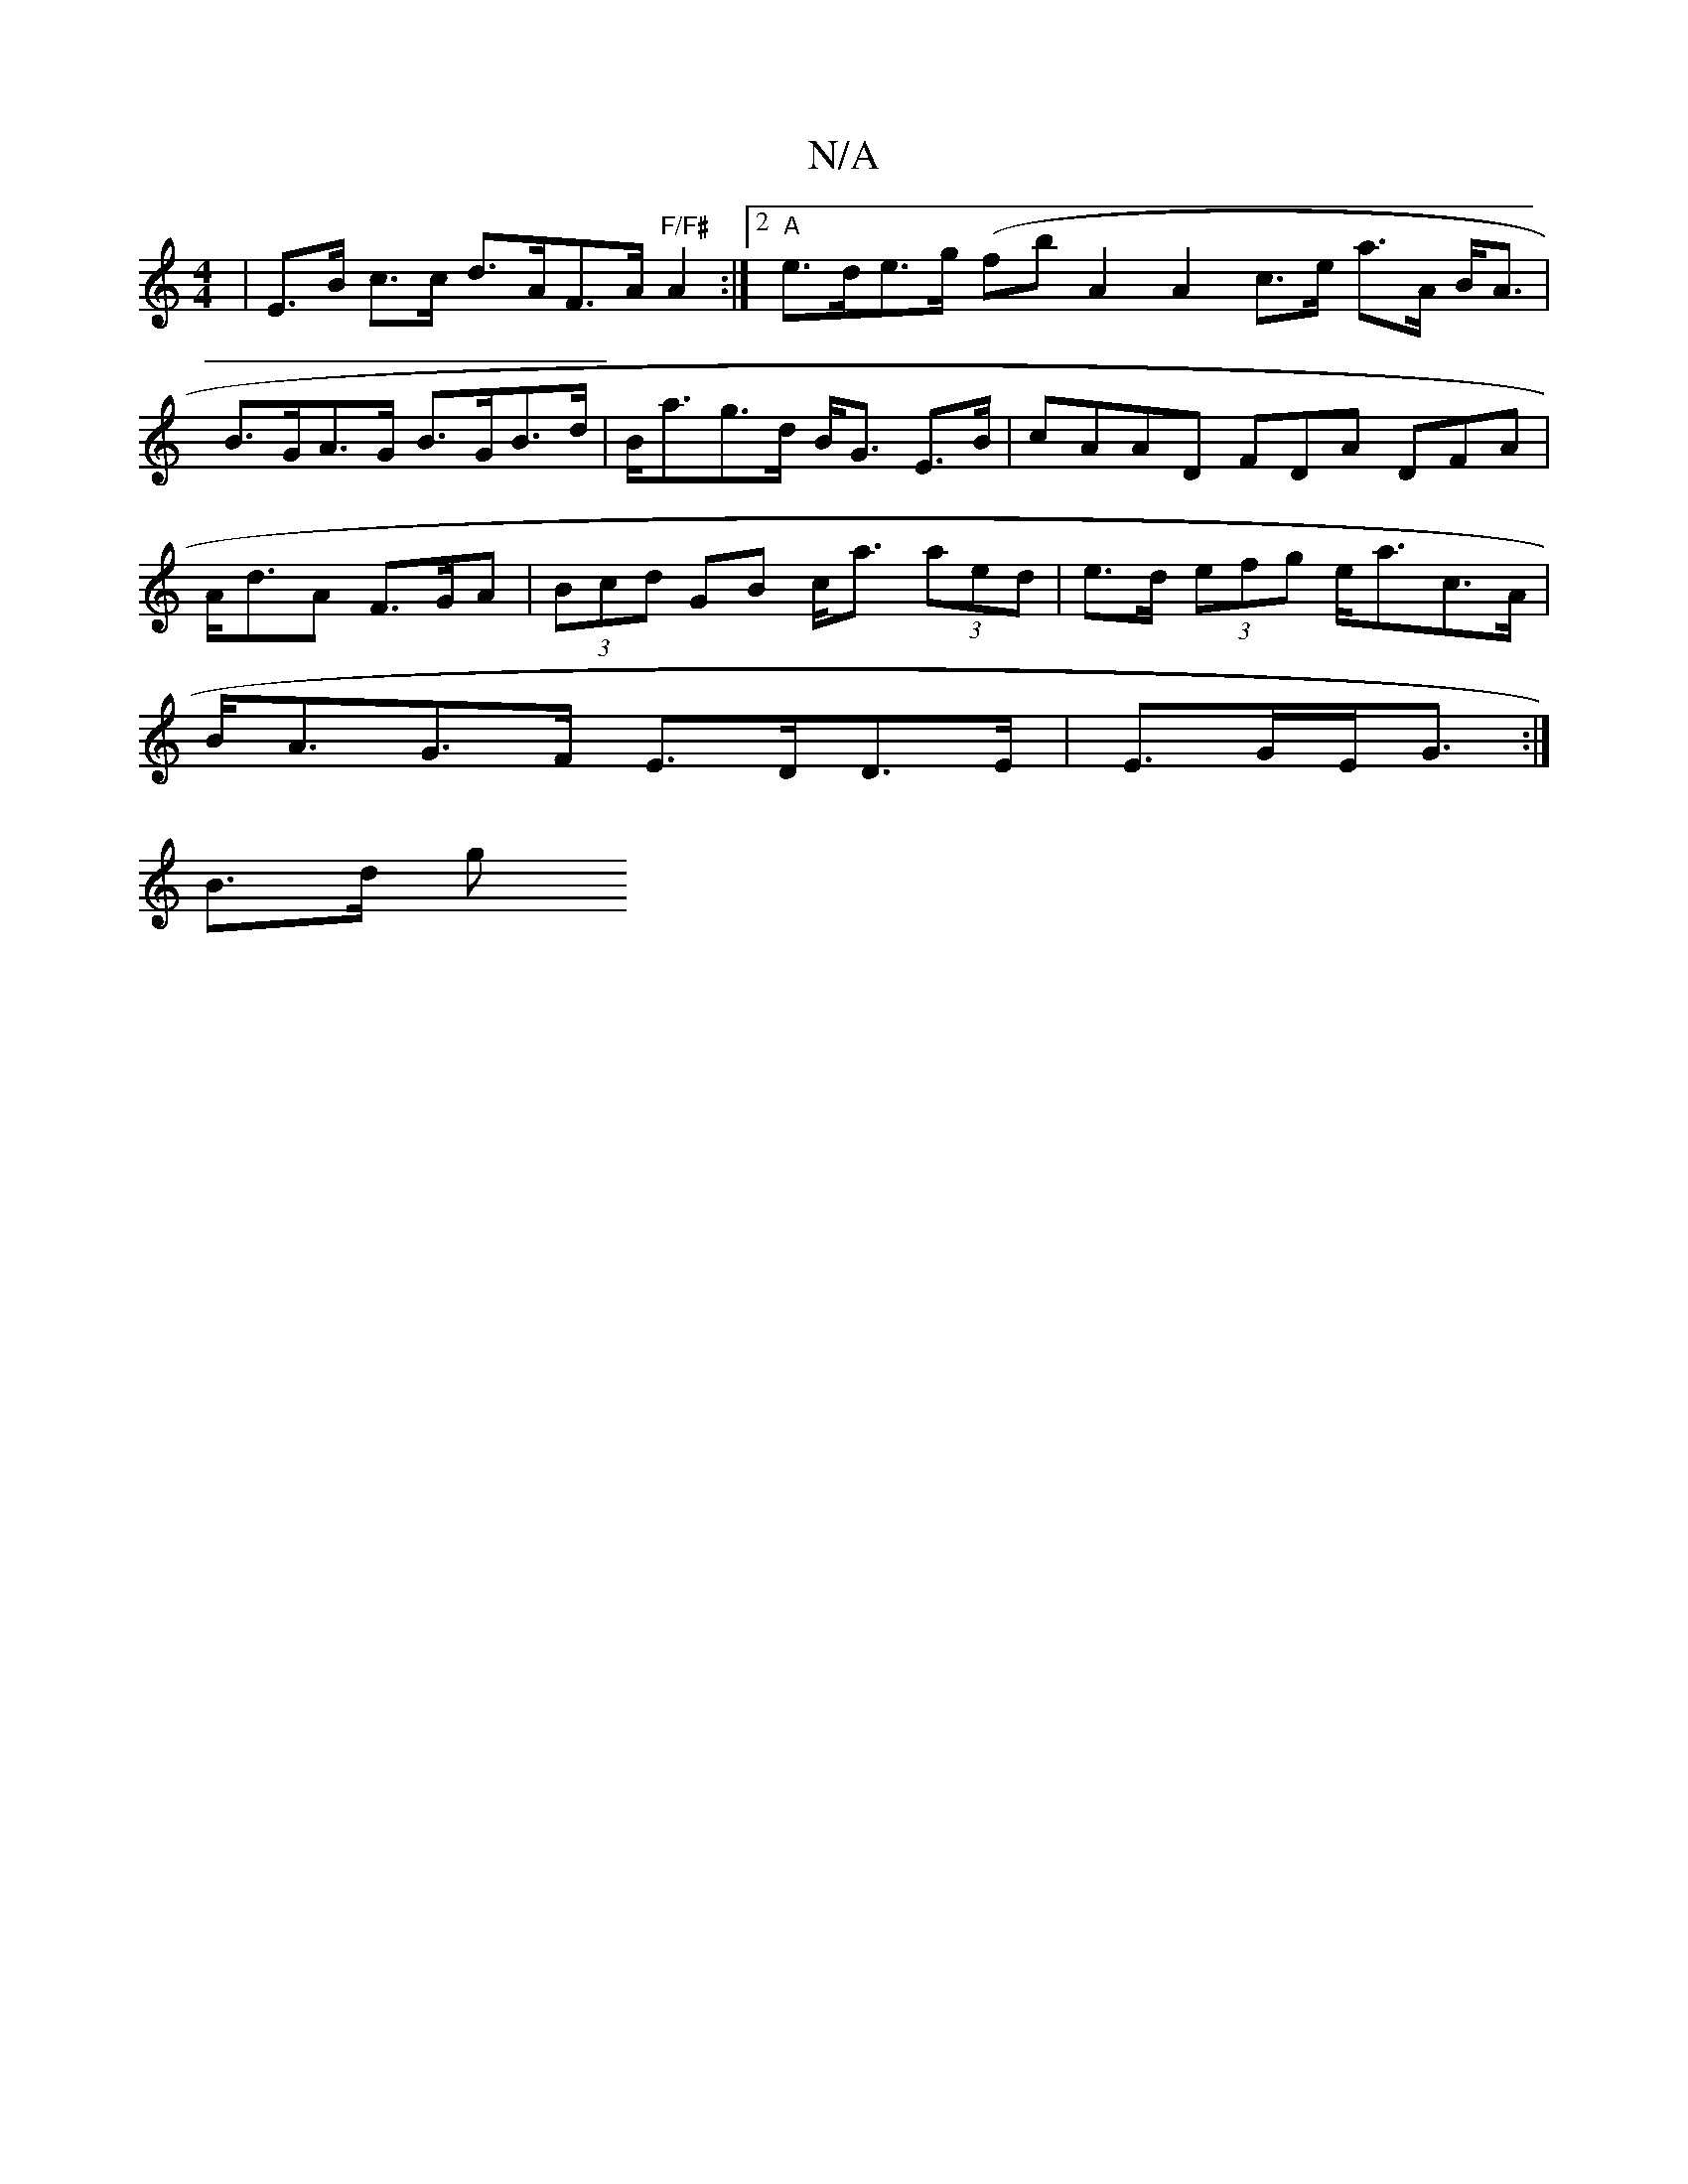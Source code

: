 X:1
T:N/A
M:4/4
R:N/A
K:Cmajor
4-| E>B c>c d>AF>A "F/F#"A2 :|2 "A"e>de>g (fb}A2 A2 c>e a>A B<A|B>GA>G B>GB>d | B<ag>d B<G E>B | cAAD FDA DFA | A<dA F>GA | (3Bcd GB c<a (3aed | e>d (3efg e<ac>A |
B<AG>F E>DD>E | E>GE<G :|
B3/2d/2 g>